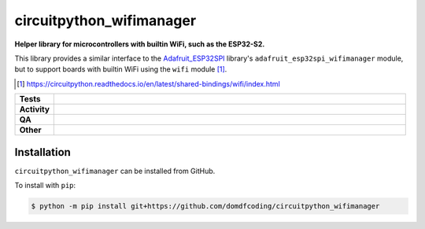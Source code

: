 ==========================
circuitpython_wifimanager
==========================

.. start short_desc

**Helper library for microcontrollers with builtin WiFi, such as the ESP32-S2.**

.. end short_desc

This library provides a similar interface to the Adafruit_ESP32SPI_ library's ``adafruit_esp32spi_wifimanager`` module,
but to support boards with builtin WiFi using the ``wifi`` module [1]_.

.. _Adafruit_ESP32SPI: https://github.com/adafruit/Adafruit_CircuitPython_ESP32SPI
.. [1] https://circuitpython.readthedocs.io/en/latest/shared-bindings/wifi/index.html

.. start shields

.. list-table::
	:stub-columns: 1
	:widths: 10 90

	* - Tests
	  - |actions_linux| |actions_windows| |actions_macos|
	* - Activity
	  - |commits-latest| |commits-since| |maintained|
	* - QA
	  - |codefactor| |actions_flake8| |actions_mypy|
	* - Other
	  - |license| |language| |requires|

.. |actions_linux| image:: https://github.com/domdfcoding/circuitpython_wifimanager/workflows/Linux/badge.svg
	:target: https://github.com/domdfcoding/circuitpython_wifimanager/actions?query=workflow%3A%22Linux%22
	:alt: Linux Test Status

.. |actions_windows| image:: https://github.com/domdfcoding/circuitpython_wifimanager/workflows/Windows/badge.svg
	:target: https://github.com/domdfcoding/circuitpython_wifimanager/actions?query=workflow%3A%22Windows%22
	:alt: Windows Test Status

.. |actions_macos| image:: https://github.com/domdfcoding/circuitpython_wifimanager/workflows/macOS/badge.svg
	:target: https://github.com/domdfcoding/circuitpython_wifimanager/actions?query=workflow%3A%22macOS%22
	:alt: macOS Test Status

.. |actions_flake8| image:: https://github.com/domdfcoding/circuitpython_wifimanager/workflows/Flake8/badge.svg
	:target: https://github.com/domdfcoding/circuitpython_wifimanager/actions?query=workflow%3A%22Flake8%22
	:alt: Flake8 Status

.. |actions_mypy| image:: https://github.com/domdfcoding/circuitpython_wifimanager/workflows/mypy/badge.svg
	:target: https://github.com/domdfcoding/circuitpython_wifimanager/actions?query=workflow%3A%22mypy%22
	:alt: mypy status

.. |requires| image:: https://dependency-dash.herokuapp.com/github/domdfcoding/circuitpython_wifimanager/badge.svg
	:target: https://dependency-dash.herokuapp.com/github/domdfcoding/circuitpython_wifimanager/
	:alt: Requirements Status

.. |codefactor| image:: https://img.shields.io/codefactor/grade/github/domdfcoding/circuitpython_wifimanager?logo=codefactor
	:target: https://www.codefactor.io/repository/github/domdfcoding/circuitpython_wifimanager
	:alt: CodeFactor Grade

.. |license| image:: https://img.shields.io/github/license/domdfcoding/circuitpython_wifimanager
	:target: https://github.com/domdfcoding/circuitpython_wifimanager/blob/master/LICENSE
	:alt: License

.. |language| image:: https://img.shields.io/github/languages/top/domdfcoding/circuitpython_wifimanager
	:alt: GitHub top language

.. |commits-since| image:: https://img.shields.io/github/commits-since/domdfcoding/circuitpython_wifimanager/v0.0.0
	:target: https://github.com/domdfcoding/circuitpython_wifimanager/pulse
	:alt: GitHub commits since tagged version

.. |commits-latest| image:: https://img.shields.io/github/last-commit/domdfcoding/circuitpython_wifimanager
	:target: https://github.com/domdfcoding/circuitpython_wifimanager/commit/master
	:alt: GitHub last commit

.. |maintained| image:: https://img.shields.io/maintenance/yes/2022
	:alt: Maintenance

.. end shields

Installation
--------------

.. start installation

``circuitpython_wifimanager`` can be installed from GitHub.

To install with ``pip``:

.. code-block:: bash

	$ python -m pip install git+https://github.com/domdfcoding/circuitpython_wifimanager

.. end installation
